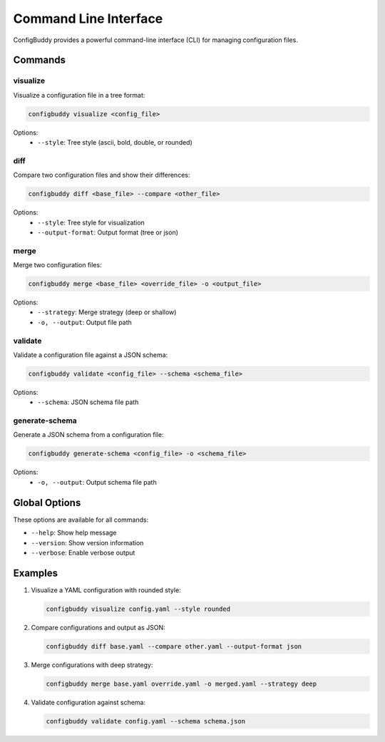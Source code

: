 Command Line Interface
====================

ConfigBuddy provides a powerful command-line interface (CLI) for managing configuration files.

Commands
--------

visualize
~~~~~~~~~

Visualize a configuration file in a tree format:

.. code-block:: bash

    configbuddy visualize <config_file>

Options:
    - ``--style``: Tree style (ascii, bold, double, or rounded)

diff
~~~~

Compare two configuration files and show their differences:

.. code-block:: bash

    configbuddy diff <base_file> --compare <other_file>

Options:
    - ``--style``: Tree style for visualization
    - ``--output-format``: Output format (tree or json)

merge
~~~~~

Merge two configuration files:

.. code-block:: bash

    configbuddy merge <base_file> <override_file> -o <output_file>

Options:
    - ``--strategy``: Merge strategy (deep or shallow)
    - ``-o, --output``: Output file path

validate
~~~~~~~~

Validate a configuration file against a JSON schema:

.. code-block:: bash

    configbuddy validate <config_file> --schema <schema_file>

Options:
    - ``--schema``: JSON schema file path

generate-schema
~~~~~~~~~~~~~~

Generate a JSON schema from a configuration file:

.. code-block:: bash

    configbuddy generate-schema <config_file> -o <schema_file>

Options:
    - ``-o, --output``: Output schema file path

Global Options
-------------

These options are available for all commands:

- ``--help``: Show help message
- ``--version``: Show version information
- ``--verbose``: Enable verbose output

Examples
--------

1. Visualize a YAML configuration with rounded style:

   .. code-block:: bash

       configbuddy visualize config.yaml --style rounded

2. Compare configurations and output as JSON:

   .. code-block:: bash

       configbuddy diff base.yaml --compare other.yaml --output-format json

3. Merge configurations with deep strategy:

   .. code-block:: bash

       configbuddy merge base.yaml override.yaml -o merged.yaml --strategy deep

4. Validate configuration against schema:

   .. code-block:: bash

       configbuddy validate config.yaml --schema schema.json 
